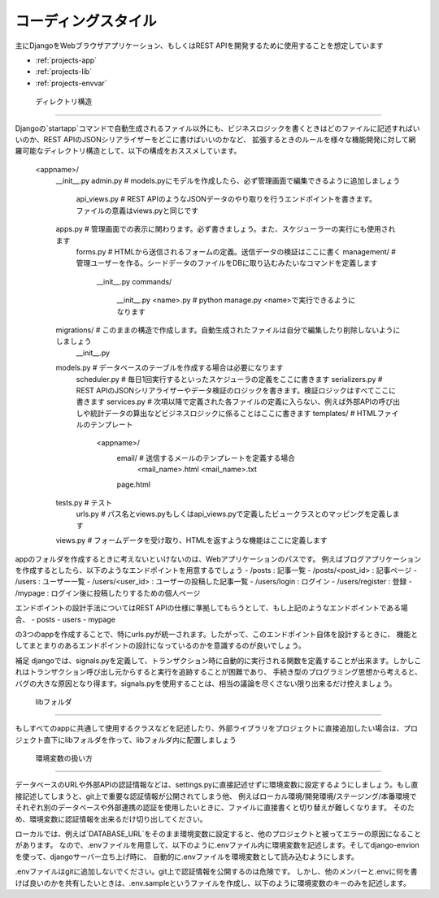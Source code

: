 コーディングスタイル
==================

主にDjangoをWebブラウザアプリケーション、もしくはREST APIを開発するために使用することを想定しています

* :ref:`projects-app`
* :ref:`projects-lib`
* :ref:`projects-envvar`

.. _projects-app:

    ディレクトリ構造
--------------------

Djangoの`startapp`コマンドで自動生成されるファイル以外にも、ビジネスロジックを書くときはどのファイルに記述すればいいのか、REST APIのJSONシリアライザーをどこに書けばいいのかなど、
拡張するときのルールを様々な機能開発に対して網羅可能なディレクトリ構造として、以下の構成をおススメしています。

    <appname>/
        __init__.py
        admin.py              # models.pyにモデルを作成したら、必ず管理画面で編集できるように追加しましょう
		api_views.py          # REST APIのようなJSONデータのやり取りを行うエンドポイントを書きます。ファイルの意義はviews.pyと同じです
        apps.py               # 管理画面での表示に関わります。必ず書きましょう。また、スケジューラーの実行にも使用されます
		forms.py              # HTMLから送信されるフォームの定義。送信データの検証はここに書く
		management/           # 管理ユーザーを作る。シードデータのファイルをDBに取り込むみたいなコマンドを定義します
			__init__.py
			commands/
				__init__.py
				<name>.py     # python manage.py <name>で実行できるようになります
        migrations/           # このままの構造で作成します。自動生成されたファイルは自分で編集したり削除しないようにしましょう
            __init__.py
        models.py             # データベースのテーブルを作成する場合は必要になります
		scheduler.py          # 毎日1回実行するといったスケジューラの定義をここに書きます
		serializers.py        # REST APIのJSONシリアライザーやデータ検証のロジックを書きます。検証ロジックはすべてここに書きます
		services.py           # 次項以降で定義された各ファイルの定義に入らない、例えば外部APIの呼び出しや統計データの算出などビジネスロジックに係ることはここに書きます
		templates/            # HTMLファイルのテンプレート
			<appname>/
				email/ 		  # 送信するメールのテンプレートを定義する場合
					<mail_name>.html
					<mail_name>.txt
				page.html
        tests.py              # テスト
		urls.py               # パス名とviews.pyもしくはapi_views.pyで定義したビュークラスとのマッピングを定義します
        views.py              # フォームデータを受け取り、HTMLを返すような機能はここに定義します

appのフォルダを作成するときに考えないといけないのは、Webアプリケーションのパスです。
例えばブログアプリケーションを作成するとしたら、以下のようなエンドポイントを用意するでしょう
- /posts : 記事一覧
- /posts/<post_id> : 記事ページ
- /users : ユーザー一覧
- /users/<user_id> : ユーザーの投稿した記事一覧
- /users/login : ログイン
- /users/register : 登録
- /mypage : ログイン後に投稿したりするための個人ページ

エンドポイントの設計手法についてはREST APIの仕様に準拠してもらうとして、もし上記のようなエンドポイントである場合、
- posts
- users
- mypage

の3つのappを作成することで、特にurls.pyが統一されます。したがって、このエンドポイント自体を設計するときに、
機能としてまとまりのあるエンドポイントの設計になっているのかを意識するのが良いでしょう。

.. seealso:: 

	`Django's Split Settings Wiki <https://docs.djangoproject.com/ja/3.1/intro/tautorial01/#creating-the-polls-app>`_ 
		startappコマンドで作成されるディレクトリ構造が紹介されています

補足
djangoでは、signals.pyを定義して、トランザクション時に自動的に実行される関数を定義することが出来ます。しかしこれはトランザクション呼び出し元からすると実行を追跡することが困難であり、
手続き型のプログラミング思想から考えると、バグの大きな原因となり得ます。signals.pyを使用することは、相当の議論を尽くさない限り出来るだけ控えましょう。

.. _projects-lib:

    libフォルダ
--------------

もしすべてのappに共通して使用するクラスなどを記述したり、外部ライブラリをプロジェクトに直接追加したい場合は、プロジェクト直下にlibフォルダを作って、libフォルダ内に配置しましょう


.. _projects-envvar:

    環境変数の扱い方
--------------

データベースのURLや外部APIの認証情報などは、settings.pyに直接記述せずに環境変数に設定するようにしましょう。もし直接記述してしまうと、git上で重要な認証情報が公開されてしまう他、
例えばローカル環境/開発環境/ステージング/本番環境でそれぞれ別のデータベースや外部連携の認証を使用したいときに、ファイルに直接書くと切り替えが難しくなります。
そのため、環境変数に認証情報を出来るだけ切り出してください。

ローカルでは、例えば`DATABASE_URL`をそのまま環境変数に設定すると、他のプロジェクトと被ってエラーの原因になることがあります。
なので、.envファイルを用意して、以下のように.envファイル内に環境変数を記述します。そしてdjango-envionを使って、djangoサーバー立ち上げ時に、
自動的に.envファイルを環境変数として読み込むようにします。

.. code-block::shell

	DATABASE_URL=psql://user:password@localhost:5432/dbname
	SECRET_KEY=QwErTyUiOp1234567890aSdFgHjKl

.envファイルはgitに追加しないでください。git上で認証情報を公開するのは危険です。
しかし、他のメンバーと.envに何を書けば良いのかを共有したいときは、.env.sampleというファイルを作成し、以下のように環境変数のキーのみを記述します。

.. code-block::shell

	DATABASE_URL=
	SECRET_KEY=

.. seealso:: 

	`django-environ <https://github.com/joke2k/django-environ>`_ 
		.envファイルを環境変数としてsettings.py内でロードする